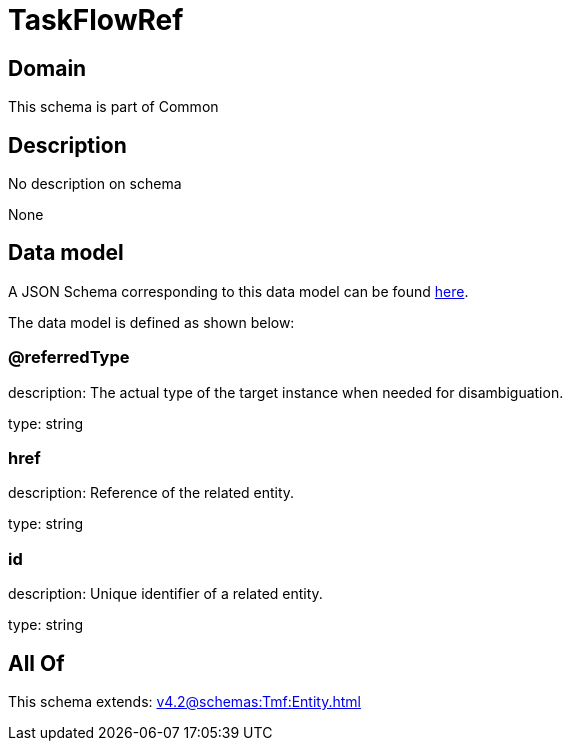 = TaskFlowRef

[#domain]
== Domain

This schema is part of Common

[#description]
== Description

No description on schema

None

[#data_model]
== Data model

A JSON Schema corresponding to this data model can be found https://tmforum.org[here].

The data model is defined as shown below:


=== @referredType
description: The actual type of the target instance when needed for disambiguation.

type: string


=== href
description: Reference of the related entity.

type: string


=== id
description: Unique identifier of a related entity.

type: string


[#all_of]
== All Of

This schema extends: xref:v4.2@schemas:Tmf:Entity.adoc[]

